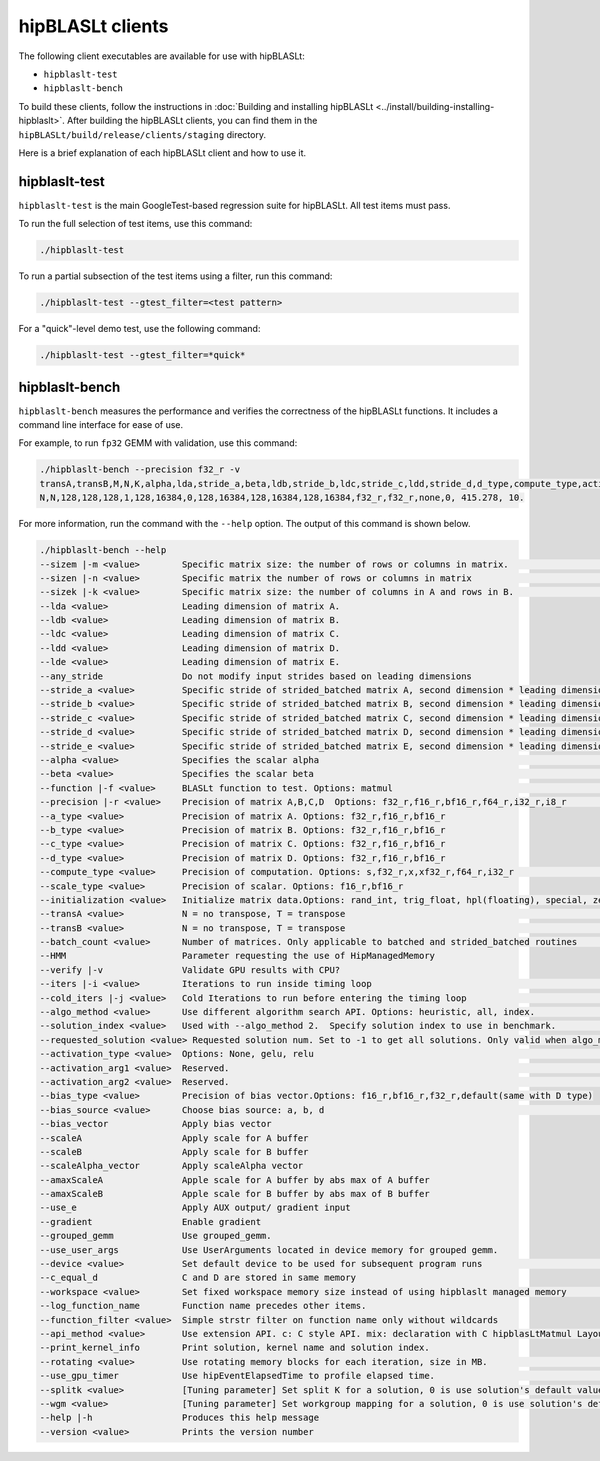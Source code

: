 .. meta::
   :description: Information about the clients for the hipBLASLt library
   :keywords: hipBLASLt, ROCm, library, API, clients, test, benchmark

.. _clients:

============================
hipBLASLt clients
============================

The following client executables are available for use with hipBLASLt:

*  ``hipblaslt-test``

*  ``hipblaslt-bench``

To build these clients, follow the instructions in :doc:`Building and installing hipBLASLt <../install/building-installing-hipblaslt>`.
After building the hipBLASLt clients, you can find them in the ``hipBLASLt/build/release/clients/staging`` directory.

Here is a brief explanation of each hipBLASLt client and how to use it.

hipblaslt-test
============================

``hipblaslt-test`` is the main GoogleTest-based regression suite for hipBLASLt. All test items must pass.

To run the full selection of test items, use this command:

.. code-block:: bash

   ./hipblaslt-test

To run a partial subsection of the test items using a filter, run this command:

.. code-block:: bash

   ./hipblaslt-test --gtest_filter=<test pattern>

For a "quick"-level demo test, use the following command:

.. code-block:: bash

   ./hipblaslt-test --gtest_filter=*quick*

hipblaslt-bench
============================

``hipblaslt-bench`` measures the performance and verifies the correctness of the hipBLASLt functions.
It includes a command line interface for ease of use.

For example, to run ``fp32`` GEMM with validation, use this command:

.. code-block:: bash

   ./hipblaslt-bench --precision f32_r -v
   transA,transB,M,N,K,alpha,lda,stride_a,beta,ldb,stride_b,ldc,stride_c,ldd,stride_d,d_type,compute_type,activation_type,bias_vector,hipblaslt-Gflops,us
   N,N,128,128,128,1,128,16384,0,128,16384,128,16384,128,16384,f32_r,f32_r,none,0, 415.278, 10.

For more information, run the command with the ``--help`` option. The output of this command is shown below.

.. code-block:: bash

   ./hipblaslt-bench --help
   --sizem |-m <value>        Specific matrix size: the number of rows or columns in matrix.                      (Default value is: 128)
   --sizen |-n <value>        Specific matrix the number of rows or columns in matrix                             (Default value is: 128)
   --sizek |-k <value>        Specific matrix size: the number of columns in A and rows in B.                     (Default value is: 128)
   --lda <value>              Leading dimension of matrix A.
   --ldb <value>              Leading dimension of matrix B.
   --ldc <value>              Leading dimension of matrix C.
   --ldd <value>              Leading dimension of matrix D.
   --lde <value>              Leading dimension of matrix E.
   --any_stride               Do not modify input strides based on leading dimensions
   --stride_a <value>         Specific stride of strided_batched matrix A, second dimension * leading dimension.
   --stride_b <value>         Specific stride of strided_batched matrix B, second dimension * leading dimension.
   --stride_c <value>         Specific stride of strided_batched matrix C, second dimension * leading dimension.
   --stride_d <value>         Specific stride of strided_batched matrix D, second dimension * leading dimension.
   --stride_e <value>         Specific stride of strided_batched matrix E, second dimension * leading dimension.
   --alpha <value>            Specifies the scalar alpha                                                          (Default value is: 1)
   --beta <value>             Specifies the scalar beta                                                           (Default value is: 0)
   --function |-f <value>     BLASLt function to test. Options: matmul                                            (Default value is: matmul)
   --precision |-r <value>    Precision of matrix A,B,C,D  Options: f32_r,f16_r,bf16_r,f64_r,i32_r,i8_r           (Default value is: f16_r)
   --a_type <value>           Precision of matrix A. Options: f32_r,f16_r,bf16_r
   --b_type <value>           Precision of matrix B. Options: f32_r,f16_r,bf16_r
   --c_type <value>           Precision of matrix C. Options: f32_r,f16_r,bf16_r
   --d_type <value>           Precision of matrix D. Options: f32_r,f16_r,bf16_r
   --compute_type <value>     Precision of computation. Options: s,f32_r,x,xf32_r,f64_r,i32_r                     (Default value is: f32_r)
   --scale_type <value>       Precision of scalar. Options: f16_r,bf16_r
   --initialization <value>   Initialize matrix data.Options: rand_int, trig_float, hpl(floating), special, zero  (Default value is: hpl)
   --transA <value>           N = no transpose, T = transpose                                                     (Default value is: N)
   --transB <value>           N = no transpose, T = transpose                                                     (Default value is: N)
   --batch_count <value>      Number of matrices. Only applicable to batched and strided_batched routines         (Default value is: 1)
   --HMM                      Parameter requesting the use of HipManagedMemory
   --verify |-v               Validate GPU results with CPU?
   --iters |-i <value>        Iterations to run inside timing loop                                                (Default value is: 10)
   --cold_iters |-j <value>   Cold Iterations to run before entering the timing loop                              (Default value is: 2)
   --algo_method <value>      Use different algorithm search API. Options: heuristic, all, index.                 (Default value is: heuristic)
   --solution_index <value>   Used with --algo_method 2.  Specify solution index to use in benchmark.             (Default value is: -1)
   --requested_solution <value> Requested solution num. Set to -1 to get all solutions. Only valid when algo_method is set to heuristic.  (Default value is: 1)
   --activation_type <value>  Options: None, gelu, relu                                                           (Default value is: none)
   --activation_arg1 <value>  Reserved.                                                                           (Default value is: 0)
   --activation_arg2 <value>  Reserved.                                                                           (Default value is: inf)
   --bias_type <value>        Precision of bias vector.Options: f16_r,bf16_r,f32_r,default(same with D type)
   --bias_source <value>      Choose bias source: a, b, d                                                         (Default value is: d)
   --bias_vector              Apply bias vector
   --scaleA                   Apply scale for A buffer
   --scaleB                   Apply scale for B buffer
   --scaleAlpha_vector        Apply scaleAlpha vector
   --amaxScaleA               Apple scale for A buffer by abs max of A buffer
   --amaxScaleB               Apple scale for B buffer by abs max of B buffer
   --use_e                    Apply AUX output/ gradient input
   --gradient                 Enable gradient
   --grouped_gemm             Use grouped_gemm.
   --use_user_args            Use UserArguments located in device memory for grouped gemm.
   --device <value>           Set default device to be used for subsequent program runs                           (Default value is: 0)
   --c_equal_d                C and D are stored in same memory
   --workspace <value>        Set fixed workspace memory size instead of using hipblaslt managed memory           (Default value is: 0)
   --log_function_name        Function name precedes other items.
   --function_filter <value>  Simple strstr filter on function name only without wildcards
   --api_method <value>       Use extension API. c: C style API. mix: declaration with C hipblasLtMatmul Layout/Desc but set, initialize, and run the problem with C++ extension API. cpp: Using C++ extension API only. Options: c, mix, cpp.  (Default value is: c)
   --print_kernel_info        Print solution, kernel name and solution index.
   --rotating <value>         Use rotating memory blocks for each iteration, size in MB.                          (Default value is: 0)
   --use_gpu_timer            Use hipEventElapsedTime to profile elapsed time.                                    (Default value is: false)
   --splitk <value>           [Tuning parameter] Set split K for a solution, 0 is use solution's default value. (Only support GEMM + api_method mix or cpp)
   --wgm <value>              [Tuning parameter] Set workgroup mapping for a solution, 0 is use solution's default value. (Only support GEMM + api_method mix or cpp)
   --help |-h                 Produces this help message
   --version <value>          Prints the version number
